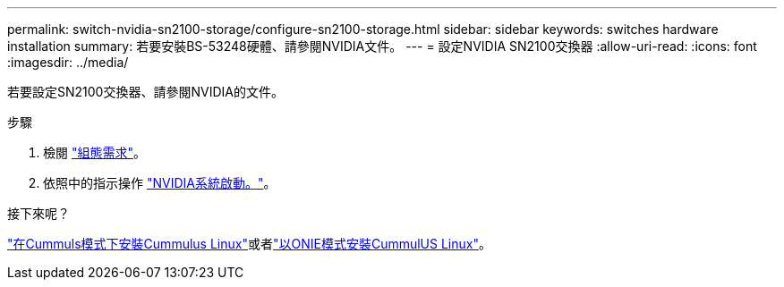 ---
permalink: switch-nvidia-sn2100-storage/configure-sn2100-storage.html 
sidebar: sidebar 
keywords: switches hardware installation 
summary: 若要安裝BS-53248硬體、請參閱NVIDIA文件。 
---
= 設定NVIDIA SN2100交換器
:allow-uri-read: 
:icons: font
:imagesdir: ../media/


[role="lead"]
若要設定SN2100交換器、請參閱NVIDIA的文件。

.步驟
. 檢閱 link:configure-reqs-sn2100-storage.html["組態需求"]。
. 依照中的指示操作 https://docs.nvidia.com/networking/display/sn2000pub/System+Bring-Up["NVIDIA系統啟動。"^]。


.接下來呢？
link:install-cumulus-mode-sn2100-storage.html["在Cummuls模式下安裝Cummulus Linux"]或者link:install-onie-mode-sn2100-storage.html["以ONIE模式安裝CummulUS Linux"]。
